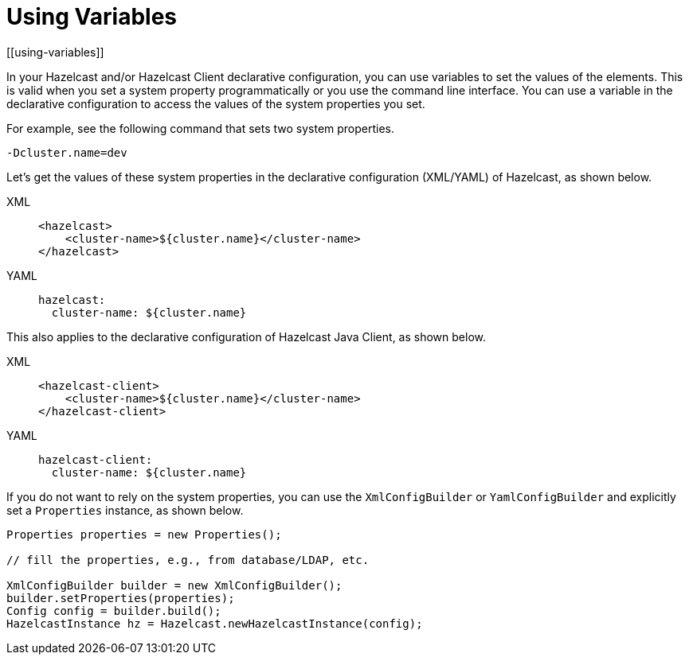 = Using Variables
[[using-variables]]

In your Hazelcast and/or Hazelcast Client declarative configuration, you can use
variables to set the values of the elements. This is valid when you set a system
property programmatically or you use the command line interface. You can use a variable
in the declarative configuration to access the values of the system properties you set.

For example, see the following command that sets two system properties.

```
-Dcluster.name=dev
```

Let's get the values of these system properties in the declarative
configuration (XML/YAML) of Hazelcast, as shown below.

[tabs] 
==== 
XML:: 
+ 
-- 
[source,xml]
----
<hazelcast>
    <cluster-name>${cluster.name}</cluster-name>
</hazelcast>
----
--

YAML::
+
[source,yaml]
----
hazelcast:
  cluster-name: ${cluster.name}
----
====

This also applies to the declarative configuration of Hazelcast Java Client,
as shown below.

[tabs] 
==== 
XML:: 
+ 
-- 
[source,xml]
----
<hazelcast-client>
    <cluster-name>${cluster.name}</cluster-name>
</hazelcast-client>
----
--

YAML::
+
[source,yaml]
----
hazelcast-client:
  cluster-name: ${cluster.name}
----
====

If you do not want to rely on the system properties, you can use the
`XmlConfigBuilder` or `YamlConfigBuilder` and explicitly
set a `Properties` instance, as shown below.

[source,java]
----
Properties properties = new Properties();

// fill the properties, e.g., from database/LDAP, etc.

XmlConfigBuilder builder = new XmlConfigBuilder();
builder.setProperties(properties);
Config config = builder.build();
HazelcastInstance hz = Hazelcast.newHazelcastInstance(config);
----
